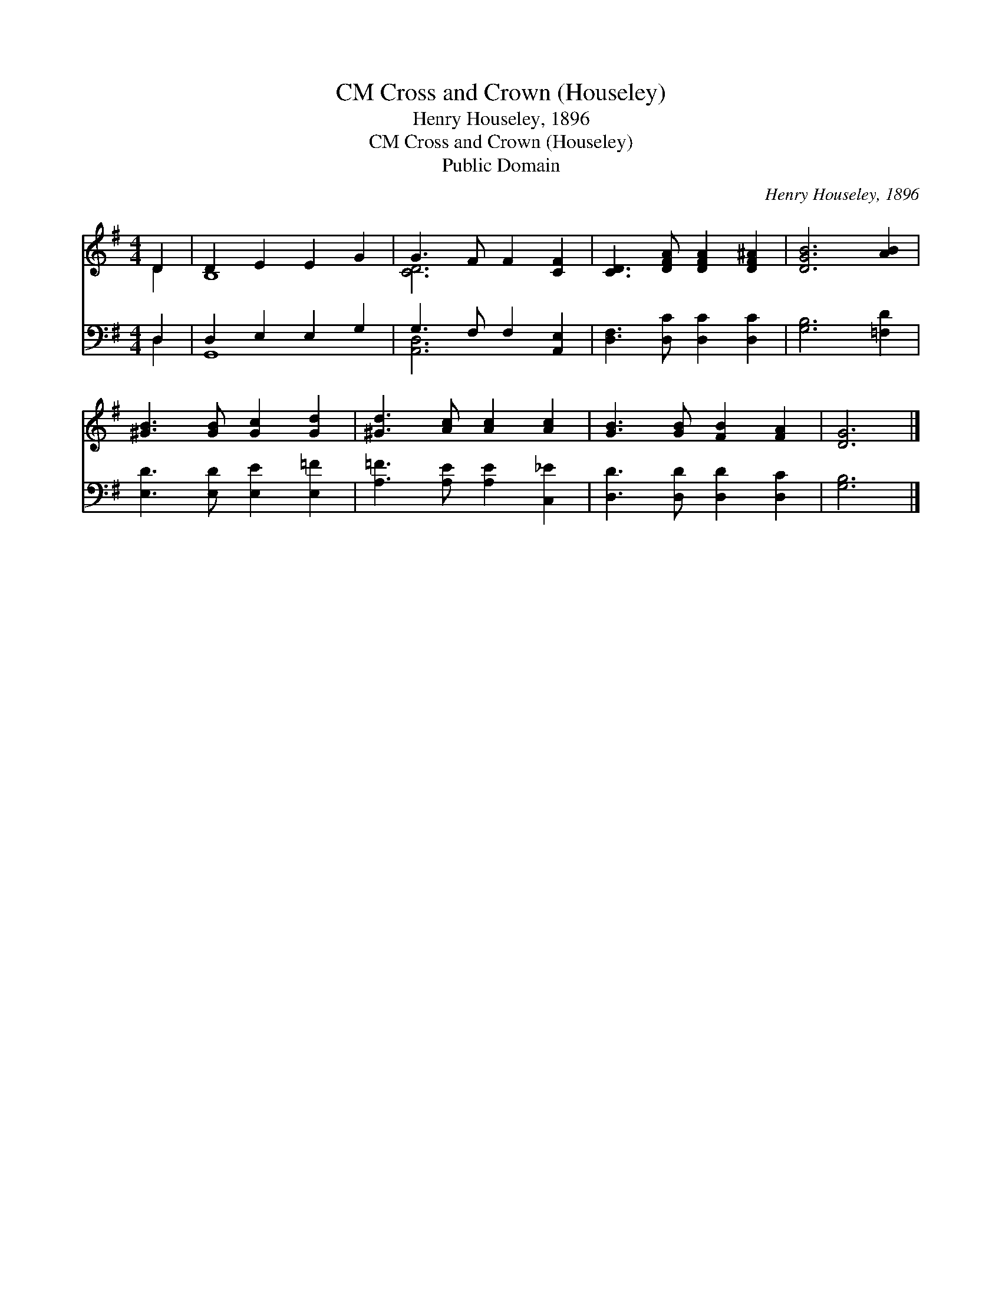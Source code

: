 X:1
T:Cross and Crown (Houseley), CM
T:Henry Houseley, 1896
T:Cross and Crown (Houseley), CM
T:Public Domain
C:Henry Houseley, 1896
Z:Public Domain
%%score ( 1 2 ) ( 3 4 )
L:1/8
M:4/4
K:G
V:1 treble 
V:2 treble 
V:3 bass 
V:4 bass 
V:1
 D2 | D2 E2 E2 G2 | G3 F F2 [CF]2 | [CD]3 [DFA] [DFA]2 [DF^A]2 | [DGB]6 [AB]2 | %5
 [^GB]3 [GB] [Gc]2 [Gd]2 | [^Gd]3 [Ac] [Ac]2 [Ac]2 | [GB]3 [GB] [FB]2 [FA]2 | [DG]6 |] %9
V:2
 D2 | B,8 | [CD]6 x2 | x8 | x8 | x8 | x8 | x8 | x6 |] %9
V:3
 D,2 | D,2 E,2 E,2 G,2 | G,3 F, F,2 [A,,E,]2 | [D,F,]3 [D,C] [D,C]2 [D,C]2 | [G,B,]6 [=F,D]2 | %5
 [E,D]3 [E,D] [E,E]2 [E,=F]2 | [A,=F]3 [A,E] [A,E]2 [C,_E]2 | [D,D]3 [D,D] [D,D]2 [D,C]2 | %8
 [G,B,]6 |] %9
V:4
 D,2 | G,,8 | [A,,D,]6 x2 | x8 | x8 | x8 | x8 | x8 | x6 |] %9

